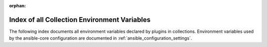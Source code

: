
:orphan:

.. _list_of_collection_env_vars:

Index of all Collection Environment Variables
=============================================

The following index documents all environment variables declared by plugins in collections.
Environment variables used by the ansible-core configuration are documented in :ref:`ansible_configuration_settings`.

.. envvar:: ANSIBLE_INVENTORY_USE_EXTRA_VARS

    Merge extra vars into the available variables for composition (highest precedence).

    *Used by:*
    :ref:`netbox.netbox.nb\_inventory inventory plugin <ansible_collections.netbox.netbox.nb_inventory_inventory>`
.. envvar:: NETBOX_API

    See the documentations for the options where this environment variable is used.

    *Used by:*
    :ref:`netbox.netbox.nb\_inventory inventory plugin <ansible_collections.netbox.netbox.nb_inventory_inventory>`,
    :ref:`netbox.netbox.nb\_lookup lookup plugin <ansible_collections.netbox.netbox.nb_lookup_lookup>`
.. envvar:: NETBOX_API_KEY

    NetBox API token to be able to read against NetBox.

    This may not be required depending on the NetBox setup.

    *Used by:*
    :ref:`netbox.netbox.nb\_inventory inventory plugin <ansible_collections.netbox.netbox.nb_inventory_inventory>`
.. envvar:: NETBOX_API_TOKEN

    The API token created through NetBox

    This may not be required depending on the NetBox setup.

    *Used by:*
    :ref:`netbox.netbox.nb\_lookup lookup plugin <ansible_collections.netbox.netbox.nb_lookup_lookup>`
.. envvar:: NETBOX_TOKEN

    See the documentations for the options where this environment variable is used.

    *Used by:*
    :ref:`netbox.netbox.nb\_inventory inventory plugin <ansible_collections.netbox.netbox.nb_inventory_inventory>`,
    :ref:`netbox.netbox.nb\_lookup lookup plugin <ansible_collections.netbox.netbox.nb_lookup_lookup>`
.. envvar:: NETBOX_URL

    The URL to the NetBox instance to query

    *Used by:*
    :ref:`netbox.netbox.nb\_lookup lookup plugin <ansible_collections.netbox.netbox.nb_lookup_lookup>`
